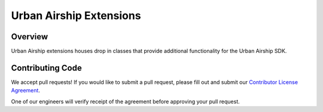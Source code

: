 Urban Airship Extensions
========================

Overview
--------

Urban Airship extensions houses drop in classes that provide additional functionality for the Urban Airship SDK.

Contributing Code
-----------------

We accept pull requests! If you would like to submit a pull request, please fill out and submit our
`Contributor License Agreement <https://docs.google.com/forms/d/e/1FAIpQLScErfiz-fXSPpVZ9r8Di2Tr2xDFxt5MgzUel0__9vqUgvko7Q/viewform>`_.

One of our engineers will verify receipt of the agreement before approving your pull request.
